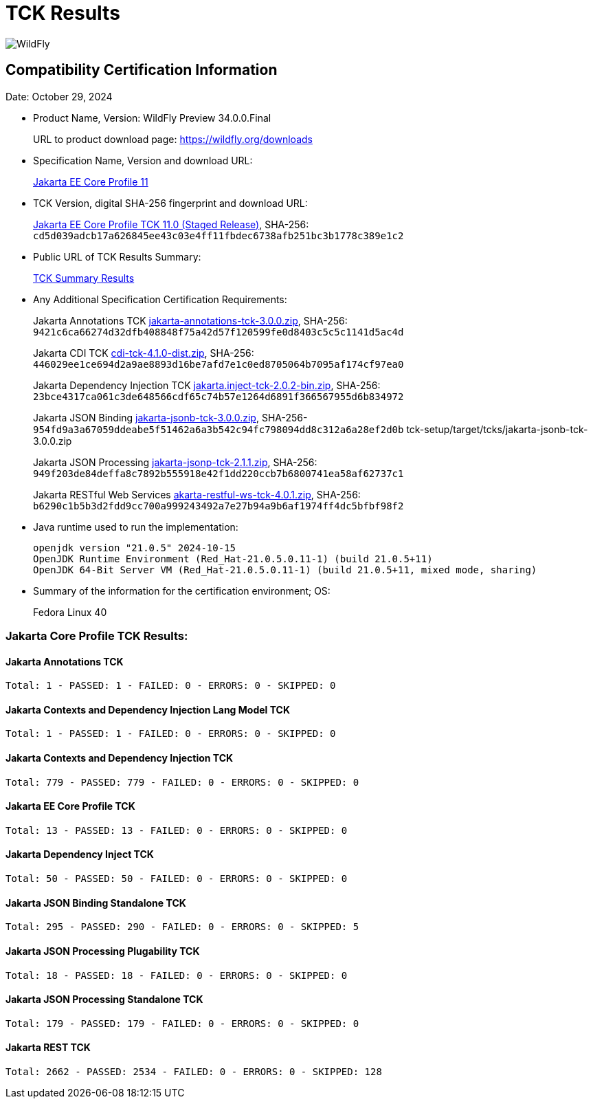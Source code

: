 = TCK Results
:ext-relative: {outfilesuffix}
:imagesdir: ../images/
:server-name: WildFly Preview
:server-version: 34.0.0.Final

image:splash_wildflylogo_small.png[WildFly, align="center"]


== Compatibility Certification Information

Date:  October 29, 2024

* Product Name, Version: {server-name} {server-version}
+
URL to product download page: https://wildfly.org/downloads

* Specification Name, Version and download URL:
+
https://jakarta.ee/specifications/coreprofile/11/[Jakarta EE Core Profile 11]

* TCK Version, digital SHA-256 fingerprint and download URL:
+
https://eclipse.mirror.rafal.ca/ee4j/jakartaee-tck/jakartaee11/staged/eftl/jakarta-core-profile-tck-11.0.0.zip[Jakarta EE Core Profile TCK 11.0 (Staged Release)], SHA-256: `cd5d039adcb17a626845ee43c03e4ff11fbdec6738afb251bc3b1778c389e1c2`

* Public URL of TCK Results Summary:
+
link:jakarta-core-jdk21.adoc[TCK Summary Results]

* Any Additional Specification Certification Requirements:
+
Jakarta Annotations TCK https://download.eclipse.org/jakartaee/annotations/3.0/jakarta-annotations-tck-3.0.0.zip[jakarta-annotations-tck-3.0.0.zip], SHA-256: `9421c6ca66274d32dfb408848f75a42d57f120599fe0d8403c5c5c1141d5ac4d`
+
Jakarta CDI TCK https://download.eclipse.org/jakartaee/cdi/4.1/cdi-tck-4.1.0-dist.zip[cdi-tck-4.1.0-dist.zip], SHA-256: `446029ee1ce694d2a9ae8893d16be7afd7e1c0ed8705064b7095af174cf97ea0`
+
Jakarta Dependency Injection TCK https://download.eclipse.org/jakartaee/dependency-injection/2.0/jakarta.inject-tck-2.0.2-bin.zip[jakarta.inject-tck-2.0.2-bin.zip], SHA-256: `23bce4317ca061c3de648566cdf65c74b57e1264d6891f366567955d6b834972`
+
Jakarta JSON Binding https://download.eclipse.org/jakartaee/jsonb/3.0/jakarta-jsonb-tck-3.0.0.zip[jakarta-jsonb-tck-3.0.0.zip], SHA-256-`954fd9a3a67059ddeabe5f51462a6a3b542c94fc798094dd8c312a6a28ef2d0b`  tck-setup/target/tcks/jakarta-jsonb-tck-3.0.0.zip
+
Jakarta JSON Processing https://download.eclipse.org/jakartaee/jsonp/2.1/jakarta-jsonp-tck-2.1.1.zip.zip[jakarta-jsonp-tck-2.1.1.zip], SHA-256: `949f203de84deffa8c7892b555918e42f1dd220ccb7b6800741ea58af62737c1`
+
Jakarta RESTful Web Services https://download.eclipse.org/jakartaee/restful-ws/4.0/jakarta-restful-ws-tck-4.0.1.zip[akarta-restful-ws-tck-4.0.1.zip], SHA-256: `b6290c1b5b3d2fdd9cc700a999243492a7e27b94a9b6af1974ff4dc5bfbf98f2`

* Java runtime used to run the implementation:
+
[source]
----
openjdk version "21.0.5" 2024-10-15
OpenJDK Runtime Environment (Red_Hat-21.0.5.0.11-1) (build 21.0.5+11)
OpenJDK 64-Bit Server VM (Red_Hat-21.0.5.0.11-1) (build 21.0.5+11, mixed mode, sharing)
----

* Summary of the information for the certification environment; OS:
+
Fedora Linux 40

=== Jakarta Core Profile TCK Results:

==== Jakarta Annotations TCK

----
Total: 1 - PASSED: 1 - FAILED: 0 - ERRORS: 0 - SKIPPED: 0
----

==== Jakarta Contexts and Dependency Injection Lang Model TCK

----
Total: 1 - PASSED: 1 - FAILED: 0 - ERRORS: 0 - SKIPPED: 0
----

==== Jakarta Contexts and Dependency Injection TCK

----
Total: 779 - PASSED: 779 - FAILED: 0 - ERRORS: 0 - SKIPPED: 0
----

==== Jakarta EE Core Profile TCK

----
Total: 13 - PASSED: 13 - FAILED: 0 - ERRORS: 0 - SKIPPED: 0
----

==== Jakarta Dependency Inject TCK

----
Total: 50 - PASSED: 50 - FAILED: 0 - ERRORS: 0 - SKIPPED: 0
----

==== Jakarta JSON Binding Standalone TCK

----
Total: 295 - PASSED: 290 - FAILED: 0 - ERRORS: 0 - SKIPPED: 5
----

==== Jakarta JSON Processing Plugability TCK

----
Total: 18 - PASSED: 18 - FAILED: 0 - ERRORS: 0 - SKIPPED: 0
----

==== Jakarta JSON Processing Standalone TCK

----
Total: 179 - PASSED: 179 - FAILED: 0 - ERRORS: 0 - SKIPPED: 0
----

==== Jakarta REST TCK

----
Total: 2662 - PASSED: 2534 - FAILED: 0 - ERRORS: 0 - SKIPPED: 128
----
